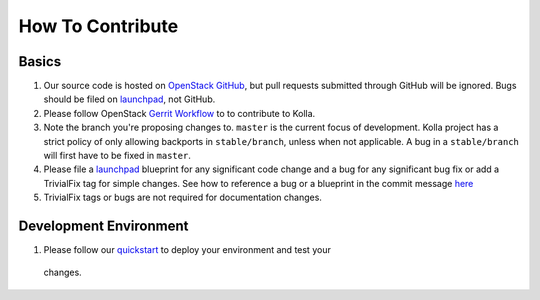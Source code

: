 .. _CONTRIBUTING:

=================
How To Contribute
=================

Basics
======

#. Our source code is hosted on `OpenStack GitHub`_, but pull requests submitted
   through GitHub will be ignored. Bugs should be filed on launchpad_,
   not GitHub.

#. Please follow OpenStack `Gerrit Workflow`_ to to contribute to Kolla.

#. Note the branch you're proposing changes to. ``master`` is the current focus
   of development. Kolla project has a strict policy of only allowing backports
   in ``stable/branch``, unless when not applicable. A bug in a ``stable/branch``
   will first have to be fixed in ``master``.

#. Please file a launchpad_ blueprint for any significant code change and a bug
   for any significant bug fix or add a TrivialFix tag for simple changes.
   See how to reference a bug or a blueprint in the commit message here_

#. TrivialFix tags or bugs are not required for documentation changes.

.. _OpenStack GitHub: https://github.com/openstack/kolla
.. _Gerrit Workflow: http://docs.openstack.org/infra/manual/developers.html#development-workflow
.. _launchpad: https://bugs.launchpad.net/kolla
.. _here: https://wiki.openstack.org/wiki/GitCommitMessages

Development Environment
========================

#. Please follow our `quickstart`_ to deploy your environment and test your
  changes.

.. _quickstart: http://docs.openstack.org/developer/kolla/quickstart.html
